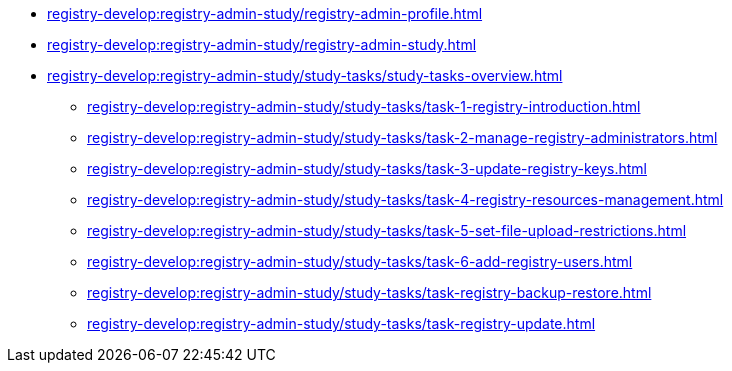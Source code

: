 //Навчальні матеріали для технічних адміністраторів реєстру
**** xref:registry-develop:registry-admin-study/registry-admin-profile.adoc[]
**** xref:registry-develop:registry-admin-study/registry-admin-study.adoc[]
**** xref:registry-develop:registry-admin-study/study-tasks/study-tasks-overview.adoc[]
***** xref:registry-develop:registry-admin-study/study-tasks/task-1-registry-introduction.adoc[]
***** xref:registry-develop:registry-admin-study/study-tasks/task-2-manage-registry-administrators.adoc[]
***** xref:registry-develop:registry-admin-study/study-tasks/task-3-update-registry-keys.adoc[]
***** xref:registry-develop:registry-admin-study/study-tasks/task-4-registry-resources-management.adoc[]
***** xref:registry-develop:registry-admin-study/study-tasks/task-5-set-file-upload-restrictions.adoc[]
***** xref:registry-develop:registry-admin-study/study-tasks/task-6-add-registry-users.adoc[]
***** xref:registry-develop:registry-admin-study/study-tasks/task-registry-backup-restore.adoc[]
***** xref:registry-develop:registry-admin-study/study-tasks/task-registry-update.adoc[]